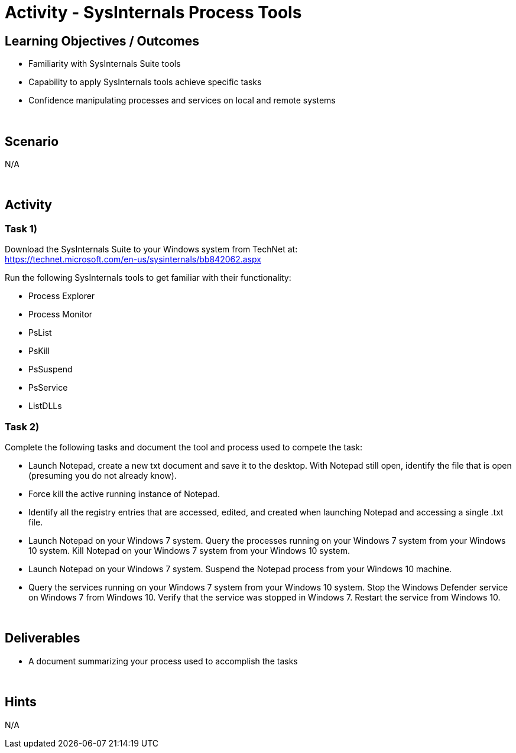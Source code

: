 :doctype: book
:stylesheet: ../../cctc.css

= Activity - SysInternals Process Tools
:doctype: book
:source-highlighter: coderay
:listing-caption: Listing
// Uncomment next line to set page size (default is Letter)
//:pdf-page-size: A4

== Learning Objectives / Outcomes

[square]
* Familiarity with SysInternals Suite tools
* Capability to apply SysInternals tools achieve specific tasks
* Confidence manipulating processes and services on local and remote systems

{empty} +

== Scenario
N/A

{empty} +

== Activity

=== Task 1)
Download the SysInternals Suite to your Windows system from TechNet at: +
https://technet.microsoft.com/en-us/sysinternals/bb842062.aspx

Run the following SysInternals tools to get familiar with their functionality:

[square]
* Process Explorer
* Process Monitor
* PsList
* PsKill
* PsSuspend
* PsService
* ListDLLs

=== Task 2)
Complete the following tasks and document the tool and process used to compete the task:

[square]
* Launch Notepad, create a new txt document and save it to the desktop. With Notepad still open, identify the file that is open (presuming you do not already know). 
* Force kill the active running instance of Notepad.
* Identify all the registry entries that are accessed, edited, and created when launching Notepad and accessing a single .txt file.
* Launch Notepad on your Windows 7 system. Query the processes running on your Windows 7 system from your Windows 10 system. Kill Notepad on your Windows 7 system from your Windows 10 system.
* Launch Notepad on your Windows 7 system. Suspend the Notepad process from your Windows 10 machine.
* Query the services running on your Windows 7 system from your Windows 10 system. Stop the Windows Defender service on Windows 7 from Windows 10. Verify that the service was stopped in Windows 7. Restart the service from Windows 10.

{empty} +

== Deliverables

[square]
* A document summarizing your process used to accomplish the tasks

{empty} +

== Hints
N/A
